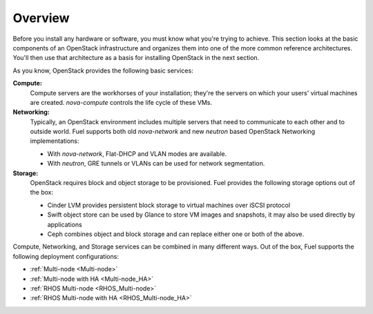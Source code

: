 .. raw:: pdf

   PageBreak

.. index Reference Architectures

Overview 
========

.. contents :local:

Before you install any hardware or software, you must know what 
you're trying to achieve. This section looks at the basic components of
an OpenStack infrastructure and organizes them into one of the more
common reference architectures. You'll then use that architecture as a
basis for installing OpenStack in the next section.

As you know, OpenStack provides the following basic services:

**Compute:**
  Compute servers are the workhorses of your installation; they're 
  the servers on which your users' virtual machines are created. 
  `nova-compute` controls the life cycle of these VMs.

**Networking:**
  Typically, an OpenStack environment includes multiple servers that
  need to communicate to each other and to outside world. Fuel supports
  both old `nova-network` and new `neutron` based OpenStack Networking
  implementations:

  * With `nova-network`, Flat-DHCP and VLAN modes are available.

  * With `neutron`, GRE tunnels or VLANs can be used for network
    segmentation.

**Storage:**
  OpenStack requires block and object storage to be provisioned. Fuel
  provides the following storage options out of the box:

  * Cinder LVM provides persistent block storage to virtual machines
    over iSCSI protocol

  * Swift object store can be used by Glance to store VM images and
    snapshots, it may also be used directly by applications

  * Ceph combines object and block storage and can replace either one or
    both of the above.

Compute, Networking, and Storage services can be combined in many
different ways. Out of the box, Fuel supports the following deployment
configurations:

- :ref:`Multi-node <Multi-node>`
- :ref:`Multi-node with HA <Multi-node_HA>`
- :ref:`RHOS Multi-node <RHOS_Multi-node>`
- :ref:`RHOS Multi-node with HA <RHOS_Multi-node_HA>`
